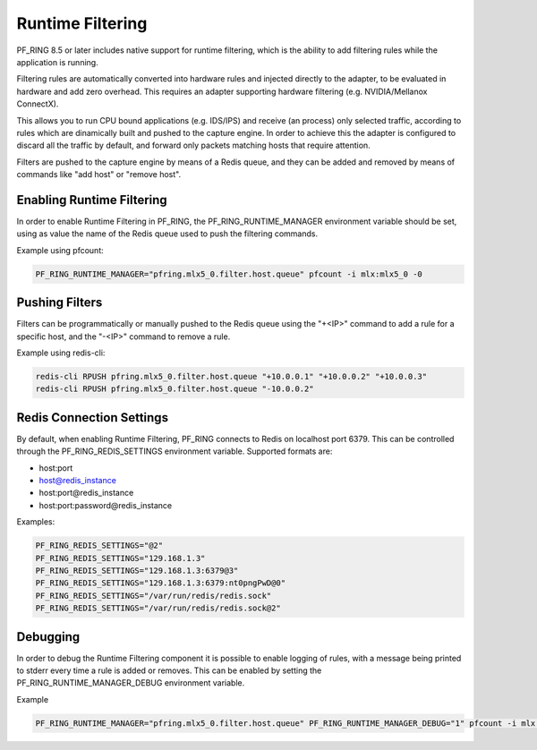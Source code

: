 Runtime Filtering
=================

PF_RING 8.5 or later includes native support for runtime filtering,
which is the ability to add filtering rules while the application
is running.

Filtering rules are automatically converted into hardware rules and
injected directly to the adapter, to be evaluated in hardware and
add zero overhead. This requires an adapter supporting hardware 
filtering (e.g. NVIDIA/Mellanox ConnectX).

This allows you to run CPU bound applications (e.g. IDS/IPS) and
receive (an process) only selected traffic, according to rules which
are  dinamically built and pushed to the capture engine. In order to
achieve this the adapter is configured to discard all the traffic by
default, and forward only packets matching hosts that require attention.

Filters are pushed to the capture engine by means of a Redis queue,
and they can be added and removed by means of commands like "add host"
or "remove host".

Enabling Runtime Filtering
--------------------------

In order to enable Runtime Filtering in PF_RING, the PF_RING_RUNTIME_MANAGER
environment variable should be set, using as value the name of the Redis
queue used to push the filtering commands.

Example using pfcount:

.. code-block:: console

   PF_RING_RUNTIME_MANAGER="pfring.mlx5_0.filter.host.queue" pfcount -i mlx:mlx5_0 -0

Pushing Filters
---------------

Filters can be programmatically or manually pushed to the Redis queue
using the "+<IP>" command to add a rule for a specific host, and the 
"-<IP>" command to remove a rule.

Example using redis-cli:

.. code-block:: console

   redis-cli RPUSH pfring.mlx5_0.filter.host.queue "+10.0.0.1" "+10.0.0.2" "+10.0.0.3"
   redis-cli RPUSH pfring.mlx5_0.filter.host.queue "-10.0.0.2"

Redis Connection Settings
-------------------------

By default, when enabling Runtime Filtering, PF_RING connects to Redis on localhost
port 6379. This can be controlled through the PF_RING_REDIS_SETTINGS environment
variable. Supported formats are:

- host:port
- host@redis_instance
- host:port@redis_instance
- host:port:password@redis_instance  

Examples:

.. code-block:: console

   PF_RING_REDIS_SETTINGS="@2"
   PF_RING_REDIS_SETTINGS="129.168.1.3"
   PF_RING_REDIS_SETTINGS="129.168.1.3:6379@3"
   PF_RING_REDIS_SETTINGS="129.168.1.3:6379:nt0pngPwD@0"
   PF_RING_REDIS_SETTINGS="/var/run/redis/redis.sock"
   PF_RING_REDIS_SETTINGS="/var/run/redis/redis.sock@2"

Debugging
---------

In order to debug the Runtime Filtering component it is possible to enable logging
of rules, with a message being printed to stderr every time a rule is added or removes.
This can be enabled by setting the PF_RING_RUNTIME_MANAGER_DEBUG environment variable.

Example

.. code-block:: console

  PF_RING_RUNTIME_MANAGER="pfring.mlx5_0.filter.host.queue" PF_RING_RUNTIME_MANAGER_DEBUG="1" pfcount -i mlx:mlx5_0



